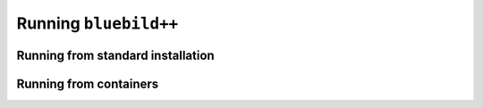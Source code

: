 .. ############################################################################
.. index.rst
.. =========
.. Author : E. Orliac @EPFL
.. ############################################################################

######################
Running ``bluebild++``
######################

Running from standard installation
==================================

Running from containers
=======================

